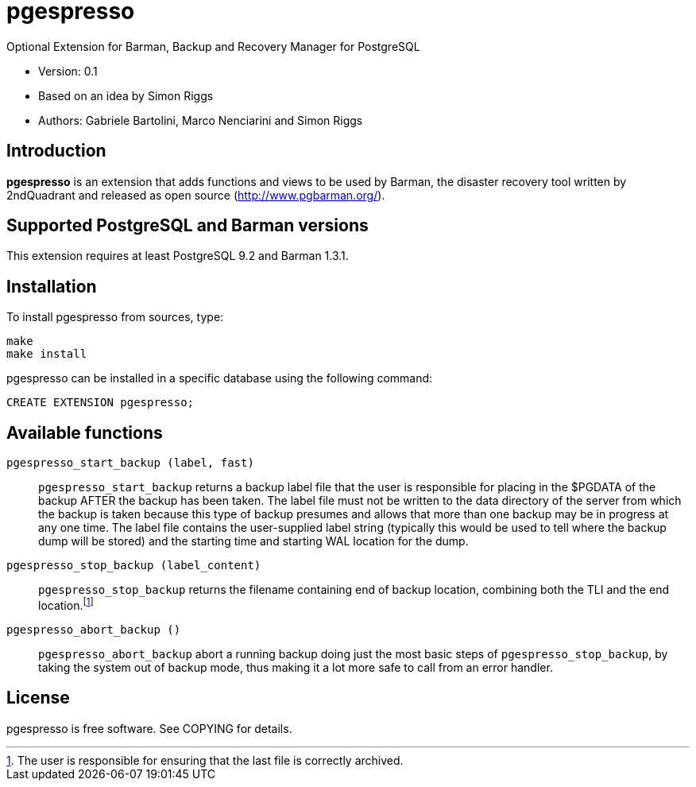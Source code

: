 = pgespresso

Optional Extension for Barman, Backup and Recovery Manager for PostgreSQL

* Version: 0.1
* Based on an idea by Simon Riggs
* Authors: Gabriele Bartolini, Marco Nenciarini and Simon Riggs

== Introduction

*pgespresso* is an extension that adds functions and views
to be used by Barman, the disaster recovery tool written
by 2ndQuadrant and released as open source (http://www.pgbarman.org/).

== Supported PostgreSQL and Barman versions

This extension requires at least PostgreSQL 9.2 and Barman 1.3.1.

== Installation

To install +pgespresso+ from sources, type:

----
make
make install
----

+pgespresso+ can be installed in a specific database using
the following command:

----
CREATE EXTENSION pgespresso;
----

== Available functions

`pgespresso_start_backup (label, fast)`::
`pgespresso_start_backup` returns a backup label file that the
user is responsible for placing in the $PGDATA of the backup AFTER
the backup has been taken.  The label file must not be written to the
data directory of the server from which the backup is taken because
this type of backup presumes and allows that more than one backup
may be in progress at any one time.  The label file
contains the user-supplied label string (typically this would be used
to tell where the backup dump will be stored) and the starting time and
starting WAL location for the dump.

`pgespresso_stop_backup (label_content)`::
`pgespresso_stop_backup` returns the filename containing end of backup location, combining
both the TLI and the end location.footnote:[The user is responsible for
ensuring that the last file is correctly archived.]

`pgespresso_abort_backup ()`::
`pgespresso_abort_backup` abort a running backup
doing just the most basic steps of `pgespresso_stop_backup`, by taking the
system out of backup mode, thus making it a lot more safe to call from
an error handler.

== License

pgespresso is free software. See COPYING for details.
